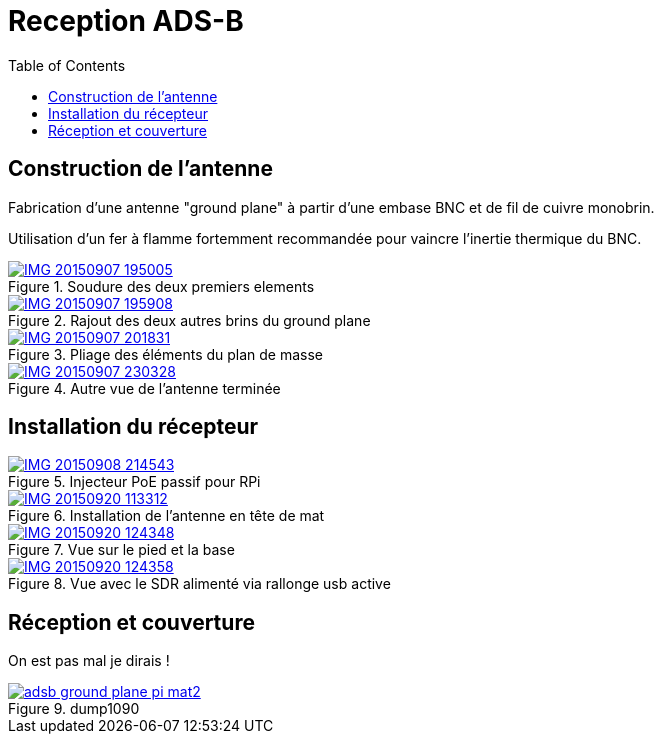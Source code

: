 # Reception ADS-B
:toc:
:stylesheet: ../stylesheet.css

## Construction de l'antenne

Fabrication d'une antenne "ground plane" à partir d'une embase BNC et de fil de cuivre monobrin.

Utilisation d'un fer à flamme fortemment recommandée pour vaincre l'inertie thermique du BNC.


.Soudure des deux premiers elements
[link=IMG_20150907_195005.jpg]
image::thumbs/IMG_20150907_195005.gif[]

.Rajout des deux autres brins du ground plane
[link=IMG_20150907_195908.jpg]
image::thumbs/IMG_20150907_195908.gif[]

.Pliage des éléments du plan de masse
[link=IMG_20150907_201831.jpg]
image::thumbs/IMG_20150907_201831.gif[]

.Autre vue de l'antenne terminée
[link=IMG_20150907_230328.jpg]
image::thumbs/IMG_20150907_230328.gif[]

## Installation du récepteur

.Injecteur PoE passif pour RPi
[link=IMG_20150908_214543.jpg]
image::thumbs/IMG_20150908_214543.gif[]

.Installation de l'antenne en tête de mat
[link=IMG_20150920_113312.jpg]
image::thumbs/IMG_20150920_113312.gif[]

.Vue sur le pied et la base
[link=IMG_20150920_124348.jpg]
image::thumbs/IMG_20150920_124348.gif[]

.Vue avec le SDR alimenté via rallonge usb active
[link=IMG_20150920_124358.jpg]
image::thumbs/IMG_20150920_124358.gif[]

## Réception et couverture

On est pas mal je dirais !

.dump1090
image::thumbs/adsb-ground-plane-pi-mat2.gif[link=adsb-ground-plane-pi-mat2.png]
